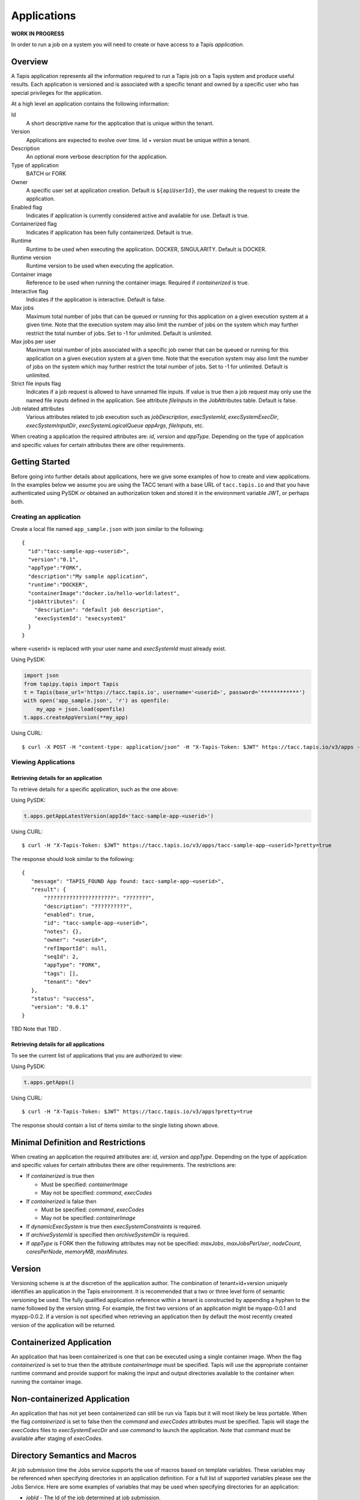 .. _apps:

=======================================
Applications
=======================================
**WORK IN PROGRESS**

In order to run a job on a system you will need to create or have access to a Tapis *application*.

-----------------
Overview
-----------------
A Tapis application represents all the information required to run a Tapis job on a Tapis system
and produce useful results. Each application is versioned and is associated with a specific tenant and owned by a
specific user who has special privileges for the application.

At a high level an application contains the following information:

Id
  A short descriptive name for the application that is unique within the tenant.
Version
  Applications are expected to evolve over time. Id + version must be unique within a tenant.
Description
  An optional more verbose description for the application.
Type of application
  BATCH or FORK
Owner
  A specific user set at application creation. Default is ``${apiUserId}``, the user making the request to
  create the application.
Enabled flag
  Indicates if application is currently considered active and available for use. Default is true.
Containerized flag
  Indicates if application has been fully containerized. Default is true.
Runtime
  Runtime to be used when executing the application. DOCKER, SINGULARITY. Default is DOCKER.
Runtime version
  Runtime version to be used when executing the application.
Container image
  Reference to be used when running the container image. Required if *containerized* is true.
Interactive flag
  Indicates if the application is interactive. Default is false.
Max jobs
  Maximum total number of jobs that can be queued or running for this application on a given execution system at
  a given time. Note that the execution system may also limit the number of jobs on the system which may further
  restrict the total number of jobs. Set to -1 for unlimited. Default is unlimited.
Max jobs per user
  Maximum total number of jobs associated with a specific job owner that can be queued or running for this application
  on a given execution system at a given time. Note that the execution system may also limit the number of jobs on the
  system which may further restrict the total number of jobs. Set to -1 for unlimited. Default is unlimited.
Strict file inputs flag
  Indicates if a job request is allowed to have unnamed file inputs. If value is true then a job request may only use
  the named file inputs defined in the application. See attribute *fileInputs* in the JobAttributes table.
  Default is false.
Job related attributes
  Various attributes related to job execution such as *jobDescription*, *execSystemId*, *execSystemExecDir*,
  *execSystemInputDir*, *execSystemLogicalQueue* *appArgs*, *fileInputs*, etc.

When creating a application the required attributes are: *id*, *version* and *appType*.
Depending on the type of application and specific values for certain attributes there are other requirements.

--------------------------------
Getting Started
--------------------------------

Before going into further details about applications, here we give some examples of how to create and view applications.
In the examples below we assume you are using the TACC tenant with a base URL of ``tacc.tapis.io`` and that you have
authenticated using PySDK or obtained an authorization token and stored it in the environment variable JWT,
or perhaps both.

Creating an application
~~~~~~~~~~~~~~~~~~~~~~~

Create a local file named ``app_sample.json`` with json similar to the following::

  {
    "id":"tacc-sample-app-<userid>",
    "version":"0.1",
    "appType":"FORK",
    "description":"My sample application",
    "runtime":"DOCKER",
    "containerImage":"docker.io/hello-world:latest",
    "jobAttributes": {
      "description": "default job description",
      "execSystemId": "execsystem1"
    }
  }

where <userid> is replaced with your user name and *execSystemId* must already exist.

Using PySDK:

.. code-block:: python

 import json
 from tapipy.tapis import Tapis
 t = Tapis(base_url='https://tacc.tapis.io', username='<userid>', password='************')
 with open('app_sample.json', 'r') as openfile:
     my_app = json.load(openfile)
 t.apps.createAppVersion(**my_app)

Using CURL::

   $ curl -X POST -H "content-type: application/json" -H "X-Tapis-Token: $JWT" https://tacc.tapis.io/v3/apps -d @app_sample.json

Viewing Applications
~~~~~~~~~~~~~~~~~~~~

Retrieving details for an application
^^^^^^^^^^^^^^^^^^^^^^^^^^^^^^^^^^^^^

To retrieve details for a specific application, such as the one above:

Using PySDK:

.. code-block:: python

 t.apps.getAppLatestVersion(appId='tacc-sample-app-<userid>')

Using CURL::

 $ curl -H "X-Tapis-Token: $JWT" https://tacc.tapis.io/v3/apps/tacc-sample-app-<userid>?pretty=true

The response should look similar to the following::

 {
    "message": "TAPIS_FOUND App found: tacc-sample-app-<userid>",
    "result": {
        "?????????????????????": "???????",
        "description": "??????????",
        "enabled": true,
        "id": "tacc-sample-app-<userid>",
        "notes": {},
        "owner": "<userid>",
        "refImportId": null,
        "seqId": 2,
        "appType": "FORK",
        "tags": [],
        "tenant": "dev"
    },
    "status": "success",
    "version": "0.0.1"
 }

TBD Note that TBD .

Retrieving details for all applications
^^^^^^^^^^^^^^^^^^^^^^^^^^^^^^^^^^^^^^^

To see the current list of applications that you are authorized to view:

.. comment
.. comment (NOTE: See the section below on searching and filtering to find out how to control the amount of information returned)

Using PySDK:

.. code-block:: python

 t.apps.getApps()

Using CURL::

 $ curl -H "X-Tapis-Token: $JWT" https://tacc.tapis.io/v3/apps?pretty=true

The response should contain a list of items similar to the single listing shown above.

-----------------
Minimal Definition and Restrictions
-----------------
When creating an application the required attributes are: *id*, *version* and *appType*.
Depending on the type of application and specific values for certain attributes there are other requirements.
The restrictions are:

* If *containerized* is true then

  * Must be specified: *containerImage*
  * May not be specified: *command*, *execCodes*

* If *containerized* is false then

  * Must be specified: *command*, *execCodes*
  * May not be specified: *containerImage*

* If *dynamicExecSystem* is true then *execSystemConstraints* is required.
* If *archiveSystemId* is specified then *archiveSystemDir* is required.
* If *appType* is FORK then the following attributes may not be specified: *maxJobs*, *maxJobsPerUser*, *nodeCount*,
  *coresPerNode*, *memoryMB*, *maxMinutes*.

------------------
Version
------------------
Versioning scheme is at the discretion of the application author. The combination of tenant+id+version uniquely
identifies an application in the Tapis environment. It is recommended that a two or three level form of
semantic versioning be used. The fully qualified application reference within a tenant is constructed by appending
a hyphen to the name followed by the version string. For example, the first two versions of an application might
be myapp-0.0.1 and myapp-0.0.2. If a version is not specified when retrieving an application then by default the most
recently created version of the application will be returned.

-----------------
Containerized Application
-----------------
An application that has been containerized is one that can be executed using a single container image. When the flag
*containerized* is set to true then the attribute *containerImage* must be specified. Tapis will use the appropriate
container runtime command and provide support for making the input and output directories available to the container
when running the container image.

-----------------
Non-containerized Application
-----------------
An application that has not yet been containerized can still be run via Tapis but it will most likely be less portable.
When the flag *containerized* is set to false then the *command* and *execCodes* attributes must be specified. Tapis
will stage the *execCodes* files to *execSystemExecDir* and use *command* to launch the application. Note that command
must be available after staging of *execCodes*.

-----------------
Directory Semantics and Macros
-----------------
At job submission time the Jobs service supports the use of macros based on template variables. These variables may be
referenced when specifying directories in an application definition. For a full list of supported variables please see
the Jobs Service. Here are some examples of variables that may be used when specifying directories for an application:

* *jobId* - The Id of the job determined at job submission.
* *jobOwner* - The owner of the job determined at job submission.
* *jobWorkingDir* - Default parent directory from which a job is run. This will be relative to the effective root
  directory *rootDir* on the execution system. *rootDir* and *jobWorkingDir* are attributes of the execution system.
* *HOST_EVAL($<ENV_VARIABLE>)* - The value of the environment variable *ENV_VARIABLE* when evaluated on the execution
  system host when logging in under the job's effective user ID. This is a dynamic value determined at job submission
  time. The function *HOST_EVAL()* extracts specific environment variable values for use during job setup. In
  particular, the TACC specific values of *$HOME*, *$WORK*, *$SCRATCH* and *$FLASH* can be referenced. The specified
  environment variable name is used **as-is**. It is **not** subject to macro substitution. However, the function call
  can have a path string appended to it, such as in *HOST_EVAL($SCRATCH)/tmp/${jobId}*, and macro substitution will be
  applied to the path string.

-----------------
Permissions
-----------------
At application creation time the owner is given full authorization. Authorizations for other users must be granted
in separate API calls.
Permissions may be granted and revoked through the applications API. Please
note that grants and revokes through this service only impact the default role for the
user. A user may still have access through permissions in another role. So even after
revoking permissions through this service when permissions are retrieved the access may
still be listed. This indicates access has been granted via another role.

Permissions are specified as either ``*`` for all permissions or some combination of the
following specific permissions: ``("READ","MODIFY","EXECUTE")``. Specifying permissions in all
lower case is also allowed.

-----------------
Deletion
-----------------
An application may be soft deleted. Soft deletion means the application is marked as deleted and
is no longer available for use. It will no longer show up in searches and operations on
the application will no longer be allowed. The application definition is retained for auditing
purposes. Note this means that application IDs may not be re-used after deletion.

------------------------
Table of Attributes
------------------------

+---------------------+----------------+----------------------+--------------------------------------------------------------------------------------+
| Attribute           | Type           | Example              | Notes                                                                                |
+=====================+================+======================+======================================================================================+
| tenant              | String         | designsafe           | - Name of the tenant for which the application is defined.                           |
|                     |                |                      | - *tenant* + $version* + *name* must be unique.                                      |
|                     |                |                      |                                                                                      |
+---------------------+----------------+----------------------+--------------------------------------------------------------------------------------+
| id                  | String         | my-ds-app            | - Name of the application. URI safe, see RFC 3986.                                   |
|                     |                |                      | - *tenant* + $version* + *id* must be unique.                                        |
|                     |                |                      | - Allowed characters: Alphanumeric [0-9a-zA-Z] and special characters [-._~].        |
+---------------------+----------------+----------------------+--------------------------------------------------------------------------------------+
| version             | String         | 0.0.1                | - Version of the application. URI safe, see RFC 3986.                                |
|                     |                |                      | - *tenant* + $version* + *id* must be unique.                                        |
|                     |                |                      | - Allowed characters: Alphanumeric [0-9a-zA-Z] and special characters [-._~].        |
+---------------------+----------------+----------------------+--------------------------------------------------------------------------------------+
| description         | String         | A sample application | - Description                                                                        |
+---------------------+----------------+----------------------+--------------------------------------------------------------------------------------+
| appType             | enum           | BATCH                | - Type of application.                                                               |
|                     |                |                      | - Types: BATCH, FORK                                                                 |
+---------------------+----------------+----------------------+--------------------------------------------------------------------------------------+
| owner               | String         | jdoe                 | - User name of *owner*. Default is *${apiUserId}*.                                   |
|                     |                |                      | - Variable references: *${apiUserId}*                                                |
+---------------------+----------------+----------------------+--------------------------------------------------------------------------------------+
| enabled             | boolean        | FALSE                | - Indicates if application currently enabled for use. Default is TRUE.               |
+---------------------+----------------+----------------------+--------------------------------------------------------------------------------------+
| containerized       | boolean        | TRUE                 | - Indicates if application has been fully containerized. Default is TRUE.            |
+---------------------+----------------+----------------------+--------------------------------------------------------------------------------------+
| runtime             | enum           | SINGULARITY          | - Runtime to be used when executing the application. Default is DOCKER.              |
|                     |                |                      | - Runtimes: DOCKER, SINGULARITY                                                      |
+---------------------+----------------+----------------------+--------------------------------------------------------------------------------------+
| runtimeVersion      | String         | 2.5.2                | - Version or range of versions required.                                             |
+---------------------+----------------+----------------------+--------------------------------------------------------------------------------------+
| containerImage      | String         |docker.io/hello-world | - Reference for the container image. Other examples:                                 |
|                     |                |                      | - Singularity: shub://GodloveD/lolcow                                                |
|                     |                |                      | - Docker: tapis/hello-tapis:0.0.1                                                    |
+---------------------+----------------+----------------------+--------------------------------------------------------------------------------------+
| isInteractive       | boolean        | FALSE                | - Indicates if application is interactive. Default is FALSE.                         |
+---------------------+----------------+----------------------+--------------------------------------------------------------------------------------+
| command             | String         | runMyApp.sh          | - Primary command to execute when running a non-containerized application.           |
|                     |                |                      | - Must be available after staging of *execCodes*.                                    |
+---------------------+----------------+----------------------+--------------------------------------------------------------------------------------+
| execCodes           | [FileInput]    |                      | - Collection of binary executable and script files that must be in place.            |
|                     |                |                      | - Must be available after staging of *execCodes*.                                    |
|                     |                |                      | - See table below.                                                                   |
+---------------------+----------------+----------------------+--------------------------------------------------------------------------------------+
| maxJobs             | int            | 10                   | - Max number of jobs that can be running for this app on an exec system.             |
|                     |                |                      | - Execution system may also limit the number of jobs on the system.                  |
|                     |                |                      | - Set to -1 for unlimited. Default is unlimited.                                     |
+---------------------+----------------+----------------------+--------------------------------------------------------------------------------------+
| maxJobsPerUser      | int            | 2                    | - Max number of jobs per job owner.                                                  |
|                     |                |                      | - Execution system may also limit the number of jobs on the system.                  |
|                     |                |                      | - Set to -1 for unlimited. Default is unlimited.                                     |
+---------------------+----------------+----------------------+--------------------------------------------------------------------------------------+
| strictFileInputs    | boolean        | FALSE                | - Indicates if a job request is allowed to have unnamed file inputs.                 |
|                     |                |                      | - If TRUE then a job request may only use named file inputs defined in the app.      |
|                     |                |                      | - Default is FALSE.                                                                  |
+---------------------+----------------+----------------------+--------------------------------------------------------------------------------------+
| jobAttributes       | JobAttributes  |                      | - Various attributes related to job execution.                                       |
|                     |                |                      | - See table below.                                                                   |
+---------------------+----------------+----------------------+--------------------------------------------------------------------------------------+
| tags                | [String]       |                      | - List of tags as simple strings.                                                    |
+---------------------+----------------+----------------------+--------------------------------------------------------------------------------------+
| notes               | String         | "{}"                 | - Simple metadata in the form of a Json object.                                      |
+---------------------+----------------+----------------------+--------------------------------------------------------------------------------------+
| seqId               | int            | 20281                | - Auto-generated by service.                                                         |
+---------------------+----------------+----------------------+--------------------------------------------------------------------------------------+
| created             | Timestamp      | 2020-06-19T15:10:43Z | - When the app was created. Maintained by service.                                   |
+---------------------+----------------+----------------------+--------------------------------------------------------------------------------------+
| updated             | Timestamp      | 2020-07-04T23:21:22Z | - When the app was last updated. Maintained by service.                              |
+---------------------+----------------+----------------------+--------------------------------------------------------------------------------------+

------------------------
JobAttributes Table
------------------------

+---------------------+----------------+----------------------+--------------------------------------------------------------------------------------+
| Attribute           | Type           | Example              | Notes                                                                                |
+=====================+================+======================+======================================================================================+
| description         | String         |                      | - Description to be filled in when this application is used to run a job.            |
|                     |                |                      | - Macros allow this to act as a template to be filled in at job runtime.             |
+---------------------+----------------+----------------------+--------------------------------------------------------------------------------------+
| dynamicExecSystem   | boolean        |                      | - Indicates if constraints are to be used to select an execution system.             |
|                     |                |                      | - The default is FALSE.                                                              |
+---------------------+----------------+----------------------+--------------------------------------------------------------------------------------+
| execSystem          | [String]       | ["A=aval AND",       | - Capability constraints to use when dynamically searching for an execution system.  |
| Constraints         |                |   "B=bval"]          |                                                                                      |
+---------------------+----------------+----------------------+--------------------------------------------------------------------------------------+
| execSystemId        | String         |                      | - Specific system on which the application is to be run.                             |
|                     |                |                      | - Ignored if dynamicExecSystem is true.                                              |
+---------------------+----------------+----------------------+--------------------------------------------------------------------------------------+
| execSystemExecDir   | String         |                      | - Directory where application assets are staged.                                     |
|                     |                |                      | - Current working directory at application launch time.                              |
|                     |                |                      | - Macro template variables such as ${jobWorkingDir} may be used.                     |
|                     |                |                      | - Default is ${jobWorkingDir}/jobs/${jobId}                                          |
+---------------------+----------------+----------------------+--------------------------------------------------------------------------------------+
| execSystemInputDir  | String         |                      | - Directory where Tapis is to stage the inputs required by the application.          |
|                     |                |                      | - Macro template variables such as ${jobWorkingDir} may be used.                     |
|                     |                |                      | - Default is ${jobWorkingDir}/jobs/${jobId}                                          |
+---------------------+----------------+----------------------+--------------------------------------------------------------------------------------+
| execSystemOutputDir | String         |                      | - Directory where Tapis expects the application to store its final output results.   |
|                     |                |                      | - Files here are candidates for archiving.                                           |
|                     |                |                      | - Macro template variables such as ${jobWorkingDir} may be used.                     |
|                     |                |                      | - Default is ${jobWorkingDir}/jobs/${jobId}/output                                   |
+---------------------+----------------+----------------------+--------------------------------------------------------------------------------------+
| execSystem          | String         | normal               | - LogicalQueue to use when running the job.                                          |
| LogicalQueue        |                |                      |                                                                                      |
+---------------------+----------------+----------------------+--------------------------------------------------------------------------------------+
| archiveSystemId     | String         |                      | - System to use when archiving outputs.                                              |
+---------------------+----------------+----------------------+--------------------------------------------------------------------------------------+
| archiveSystemDir    | String         |                      | - Directory on *archiveSystemId* where outputs will be placed.                       |
|                     |                |                      | - This will be relative to the effective root directory defined for archiveSystemId. |
|                     |                |                      | - Default is ${jobWorkingDir}/jobs/${jobId}                                          |
+---------------------+----------------+----------------------+--------------------------------------------------------------------------------------+
| archiveOnAppError   | boolean        |                      | - Indicates if outputs should be archived if there is an error while running job.    |
|                     |                |                      | - The default is TRUE.                                                               |
+---------------------+----------------+----------------------+--------------------------------------------------------------------------------------+
| parameterSet        | ParameterSet   |                      | - Various collections used during job execution.                                     |
|                     |                |                      | - App arguments, container arguments, scheduler options, environment variables, etc. |
|                     |                |                      | - See table below.                                                                   |
+---------------------+----------------+----------------------+--------------------------------------------------------------------------------------+
| fileInputs          | [FileInput]    |                      | - Collection of inputs for the application.                                          |
|                     |                |                      | - Each input must have a name and may be defined as required or optional.            |
|                     |                |                      | - *strictFileInputs*=TRUE means only inputs defined here may be specified for job.   |
|                     |                |                      | - See table below.                                                                   |
+---------------------+----------------+----------------------+--------------------------------------------------------------------------------------+
| nodeCount           | int            |                      | - Number of nodes to request during job submission.                                  |
+---------------------+----------------+----------------------+--------------------------------------------------------------------------------------+
| coresPerNode        | int            |                      | - Number of cores per node to request during job submission.                         |
+---------------------+----------------+----------------------+--------------------------------------------------------------------------------------+
| memoryMB            | int            |                      | - Memory in megabytes to request during job submission.                              |
+---------------------+----------------+----------------------+--------------------------------------------------------------------------------------+
| maxMinutes          | int            |                      | -  Run time to request during job submission.                                        |
+---------------------+----------------+----------------------+--------------------------------------------------------------------------------------+
| subscriptions       |                |                      | - Notification subscriptions.                                                        |
|                     |                |                      | - See table below.                                                                   |
+---------------------+----------------+----------------------+--------------------------------------------------------------------------------------+
| tags                | [String]       |                      | - List of tags as simple strings.                                                    |
+---------------------+----------------+----------------------+--------------------------------------------------------------------------------------+

------------------------
ParameterSet Table
------------------------

+---------------------+----------------+----------------------+--------------------------------------------------------------------------------------+
| Attribute           | Type           | Example              | Notes                                                                                |
+=====================+================+======================+======================================================================================+
| appArgs             | [Arg]          |                      | - Command line arguments passed to the application.                                  |
|                     |                |                      | - See table below.                                                                   |
+---------------------+----------------+----------------------+--------------------------------------------------------------------------------------+
| containerArgs       | [Arg]          |                      | - Command line arguments passed to the container runtime.                            |
|                     |                |                      | - See table below.                                                                   |
+---------------------+----------------+----------------------+--------------------------------------------------------------------------------------+
| schedulerOptions    | [Arg]          |                      | - Scheduler options passed to the HPC batch scheduler.                               |
|                     |                |                      | - See table below.                                                                   |
+---------------------+----------------+----------------------+--------------------------------------------------------------------------------------+
| envVariables        | [String]       |                      | - Environment variables placed into the runtime environment.                         |
|                     |                |                      | - Specified in the form <key>=<value> where <value> is optional.                     |
+---------------------+----------------+----------------------+--------------------------------------------------------------------------------------+
| archiveFilter       | ArchiveFilter  |                      | - Sets of files to include or exclude when archiving.                                |
|                     |                |                      | - Default is to include all files in *execSystemOutputDir*.                          |
|                     |                |                      | - See table below.                                                                   |
+---------------------+----------------+----------------------+--------------------------------------------------------------------------------------+

------------------------
ArchiveFilter Table
------------------------

+---------------------+----------------+----------------------+--------------------------------------------------------------------------------------+
| Attribute           | Type           | Example              | Notes                                                                                |
+=====================+================+======================+======================================================================================+
| includes            | [String]       |                      | - Files to include when archiving after execution of the application.                |
|                     |                |                      | - excludes list has precedence.                                                      |
+---------------------+----------------+----------------------+--------------------------------------------------------------------------------------+
| excludes            | [String]       |                      | - Files to skip when archiving after execution of the application.                   |
|                     |                |                      | - excludes list has precedence.                                                      |
+---------------------+----------------+----------------------+--------------------------------------------------------------------------------------+

------------------------
Arg Table
------------------------

+---------------------+----------------+----------------------+--------------------------------------------------------------------------------------+
| Attribute           | Type           | Example              | Notes                                                                                |
+=====================+================+======================+======================================================================================+
| value               | String         |                      | - Value for the argument                                                             |
+---------------------+----------------+----------------------+--------------------------------------------------------------------------------------+
| metaName            | String         |                      | - Identifying label associated with the argument.                                    |
+---------------------+----------------+----------------------+--------------------------------------------------------------------------------------+
| metaRequired        | boolean        |                      | - Indicates if input must be present prior to execution of the application.          |
|                     |                |                      | - Default is FALSE.                                                                  |
+---------------------+----------------+----------------------+--------------------------------------------------------------------------------------+
| metaKvPairs         | [String]       |                      | - Additional information as key-value pairs.                                         |
|                     |                |                      | - Each pair must be in the form <key>=<value> where <value> is optional.             |
+---------------------+----------------+----------------------+--------------------------------------------------------------------------------------+

------------------------
FileInput Table
------------------------

+---------------------+----------------+----------------------+--------------------------------------------------------------------------------------+
| Attribute           | Type           | Example              | Notes                                                                                |
+=====================+================+======================+======================================================================================+
| sourceUrl           | String         |                      | - Source used by the Jobs service when transferring files.                           |
+---------------------+----------------+----------------------+--------------------------------------------------------------------------------------+
| targetPath          | String         |                      | - Target path used by the Jobs service when transferring files.                      |
+---------------------+----------------+----------------------+--------------------------------------------------------------------------------------+
| metaName            | String         |                      | - Identifying label associated with the input. Typically used during a job request.  |
+---------------------+----------------+----------------------+--------------------------------------------------------------------------------------+
| metaRequired        | boolean        |                      | - Indicates if input must be present prior to execution of the application.          |
|                     |                |                      | - Default is FALSE.                                                                  |
+---------------------+----------------+----------------------+--------------------------------------------------------------------------------------+
| metaKvPairs         | [String]       |                      | - Additional information as key-value pairs.                                         |
|                     |                |                      | - Each pair must be in the form <key>=<value> where <value> is optional.             |
+---------------------+----------------+----------------------+--------------------------------------------------------------------------------------+

-----------------------
Searching
-----------------------
The service provides a way for users to search for applications based on a list of search conditions.

.. comment The service provides a way for users to search for applications based on a list of search conditions and to filter
.. comment (i.e. select) which attributes are returned with the results. Searching and filtering can be combined.

Search using GET
~~~~~~~~~~~~~~~~
To search when using a GET request to the ``apps`` endpoint a list of search conditions may be specified
using a query parameter named ``search``. Each search condition must be surrounded with parentheses, have three parts
separated by the character ``.`` and be joined using the character ``~``.
All conditions are combined using logical AND. The general form for specifying the query parameter is as follows::

  ?search=(<attribute_1>.<op_1>.<value_1>)~(<attribute_2>.<op_2>.<value_2>)~ ... ~(<attribute_N>.<op_N>.<value_N>)

Attribute names are given in the table above and may be specified using Camel Case or Snake Case.

Supported operators: ``eq`` ``neq`` ``gt`` ``gte`` ``lt`` ``lte`` ``in`` ``nin`` ``like`` ``nlike`` ``between`` ``nbetween``

For more information on search operators, handling of timestamps, lists, quoting, escaping and other general information on
search please see <TBD>.

Example CURL command to search for applications that have ``Test`` in the id, are of type ``FORK`` and
allow for *maxJobs* greater than ``5``::

 $ curl -H "X-Tapis-Token: $JWT" https://tacc.tapis.io/v3/apps?search="(id.like.*Test*)~(app_type.eq.FORK)~(max_jobs.gt.5)"

Notes:

* For the ``like`` and ``nlike`` operators the wildcard character ``*`` matches zero or more characters and ``!`` matches exactly one character.
* For the ``between`` and ``nbetween`` operators the value must be a two item comma separated list of unquoted values.
* If there is only one condition the surrounding parentheses are optional.
* In a shell environment the character ``&`` separating query parameters must be escaped with a backslash.
* In a shell environment the query value must be surrounded by double quotes and the following characters must be escaped with a backslash in order to be properly interpreted by the shell:  ``"`` ``\`` `````
* Attribute names may be specified using Camel Case or Snake Case.
* TBD Following complex attributes not supported when searching: ``TBD1`` ``TBD2`` ``TBD3``


Dedicated Search Endpoint
~~~~~~~~~~~~~~~~~~~~~~~~~
The service provides the dedicated search endpoint ``apps/search/apps`` for specifying complex queries. Using a GET
request to this endpoint provides functionality similar to above but with a different syntax. For more complex
queries a POST request may be used with a request body specifying the search conditions using an SQL-like syntax.

Search using GET on Dedicated Endpoint
^^^^^^^^^^^^^^^^^^^^^^^^^^^^^^^^^^^^^^
Sending a GET request to the search endpoint provides functionality very similar to that provided for the endpoint
``apps`` described above. A list of search conditions may be specified using a series of query parameters, one for each attribute.
All conditions are combined using logical AND. The general form for specifying the query parameters is as follows::

  ?<attribute_1>.<op_1>=<value_1>&<attribute_2>.<op_2>=<value_2>)& ... &<attribute_N>.<op_N>=<value_N>

Attribute names are given in the table above and may be specified using Camel Case or Snake Case.

Supported operators: ``eq`` ``neq`` ``gt`` ``gte`` ``lt`` ``lte`` ``in`` ``nin`` ``like`` ``nlike`` ``between`` ``nbetween``

For more information on search operators, handling of timestamps, lists, quoting, escaping and other general information on
search please see <TBD>.

Example CURL command to search for applications that have ``Test`` in the id, are of type ``FORK`` and
allow for *maxJobs* greater than ``5``::

 $ curl -H "X-Tapis-Token: $JWT" https://tacc.tapis.io/v3/apps/search/apps?name.like=*Test*\&enabled.eq=true\&app_type.eq=FORK

Notes:

* For the ``like`` and ``nlike`` operators the wildcard character ``*`` matches zero or more characters and ``!`` matches exactly one character.
* For the ``between`` and ``nbetween`` operators the value must be a two item comma separated list of unquoted values.
* In a shell environment the character ``&`` separating query parameters must be escaped with a backslash.
* Attribute names may be specified using Camel Case or Snake Case.
* TBD Following complex attributes not supported when searching: ``TBD1`` ``TBD2``

Search using POST on Dedicated Endpoint
^^^^^^^^^^^^^^^^^^^^^^^^^^^^^^^^^^^^^^^
More complex search queries are supported when sending a POST request to the endpoint ``apps/search/apps``.
For these requests the request body must contain json with a top level property name of ``search``. The
``search`` property must contain an array of strings specifying the search criteria in
an SQL-like syntax. The array of strings are concatenated to form the full search query.
The full query must be in the form of an SQL-like ``WHERE`` clause. Note that not all SQL features are supported.

For example, to search for applications that are owned by ``jdoe`` and of type ``BATCH`` or owned by
``jsmith`` and allow for *maxJobs* greater than ``5`` create a local file named ``apps_search.json``
with following json::

  {
    "search":
      [
        "(owner = 'jdoe' AND app_type = 'BATCH') OR",
        "(owner = 'jsmith' AND max_jobs > 5)"
      ]
  }

To execute the search use a CURL command similar to the following::

   $ curl -X POST -H "content-type: application/json" -H "X-Tapis-Token: $JWT" https://tacc.tapis.io/v3/apps/search/apps -d @apps_search.json

Notes:

* String values must be surrounded by single quotes.
* Values for BETWEEN must be surrounded by single quotes.
* Search query parameters as described above may not be used in conjunction with a POST request.
* SQL features not supported include:

  * ``IS NULL`` and ``IS NOT NULL``
  * Arithmetic operations
  * Unary operators
  * Specifying escape character for ``LIKE`` operator


Map of SQL operators to Tapis operators
***************************************
+----------------+----------------+
| Sql Operator   | Tapis Operator |
+================+================+
| =              | eq             |
+----------------+----------------+
| <>             | neq            |
+----------------+----------------+
| <              | lt             |
+----------------+----------------+
| <=             | lte            |
+----------------+----------------+
| >              | gt             |
+----------------+----------------+
| >=             | gte            |
+----------------+----------------+
| LIKE           | like           |
+----------------+----------------+
| NOT LIKE       | nlike          |
+----------------+----------------+
| BETWEEN        | between        |
+----------------+----------------+
| NOT BETWEEN    | nbetween       |
+----------------+----------------+
| IN             | in             |
+----------------+----------------+
| NOT IN         | nin            |
+----------------+----------------+


Filter using GET
~~~~~~~~~~~~~~~~
TBD


Heading 2
~~~~~~~~~

Heading 3
^^^^^^^^^

Heading 4
*********
